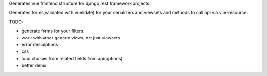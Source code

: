 Generates vue frontend structure for django rest framework projects.

Generates forms(validated with vuelidate) for your serializers and viewsets and methods to call api via vue-resource.

TODO:

- generate forms for your filters.
- work with other generic views, not just viewsets
- error descriptions
- css
- load choices from related fields from api(options)
- better demo